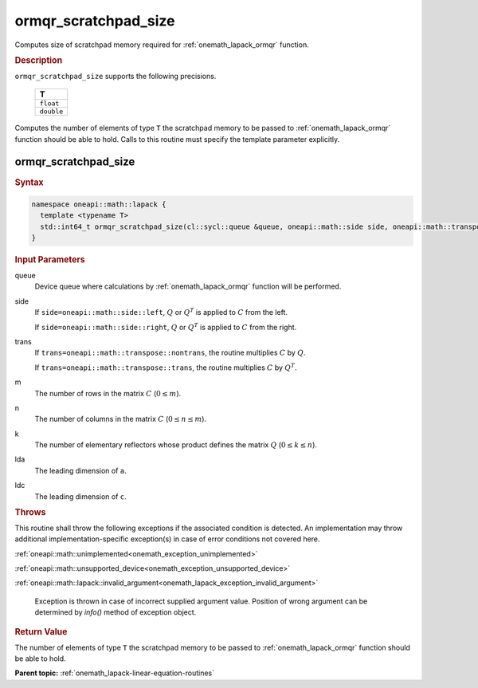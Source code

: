 .. SPDX-FileCopyrightText: 2019-2020 Intel Corporation
..
.. SPDX-License-Identifier: CC-BY-4.0

.. _onemath_lapack_ormqr_scratchpad_size:

ormqr_scratchpad_size
=====================

Computes size of scratchpad memory required for :ref:`onemath_lapack_ormqr` function.

.. container:: section

  .. rubric:: Description

``ormqr_scratchpad_size`` supports the following precisions.

     .. list-table:: 
        :header-rows: 1

        * -  T 
        * -  ``float`` 
        * -  ``double`` 

Computes the number of elements of type ``T`` the scratchpad memory to be passed to :ref:`onemath_lapack_ormqr` function should be able to hold.
Calls to this routine must specify the template parameter explicitly.

ormqr_scratchpad_size
---------------------

.. container:: section

  .. rubric:: Syntax

.. code-block:: cpp

    namespace oneapi::math::lapack {
      template <typename T>
      std::int64_t ormqr_scratchpad_size(cl::sycl::queue &queue, oneapi::math::side side, oneapi::math::transpose trans, std::int64_t m, std::int64_t n, std::int64_t k, std::int64_t lda, std::int64_t ldc, std::int64_t &scratchpad_size) 
    }

.. container:: section

  .. rubric:: Input Parameters

queue
   Device queue where calculations by :ref:`onemath_lapack_ormqr` function will be performed.

side
   If ``side=oneapi::math::side::left``, :math:`Q` or :math:`Q^{T}` is
   applied to :math:`C` from the left.

   If ``side=oneapi::math::side::right``, :math:`Q` or :math:`Q^{T}` is
   applied to :math:`C` from the right.

trans
   If ``trans=oneapi::math::transpose::nontrans``, the routine multiplies
   :math:`C` by :math:`Q`.

   If ``trans=oneapi::math::transpose::trans``, the routine multiplies
   :math:`C` by :math:`Q^{T}`.

m
   The number of rows in the matrix :math:`C` (:math:`0 \le m`).

n
   The number of columns in the matrix :math:`C` (:math:`0 \le n \le m`).

k
   The number of elementary reflectors whose product defines the
   matrix :math:`Q` (:math:`0 \le k \le n`).

lda
   The leading dimension of ``a``.

ldc
   The leading dimension of ``c``.

.. container:: section

  .. rubric:: Throws

This routine shall throw the following exceptions if the associated condition is detected. An implementation may throw additional implementation-specific exception(s) in case of error conditions not covered here.

:ref:`oneapi::math::unimplemented<onemath_exception_unimplemented>`

:ref:`oneapi::math::unsupported_device<onemath_exception_unsupported_device>`

:ref:`oneapi::math::lapack::invalid_argument<onemath_lapack_exception_invalid_argument>`

   Exception is thrown in case of incorrect supplied argument value.
   Position of wrong argument can be determined by `info()` method of exception object.

.. container:: section

  .. rubric:: Return Value

The number of elements of type ``T`` the scratchpad memory to be passed to :ref:`onemath_lapack_ormqr` function should be able to hold.

**Parent topic:** :ref:`onemath_lapack-linear-equation-routines` 


